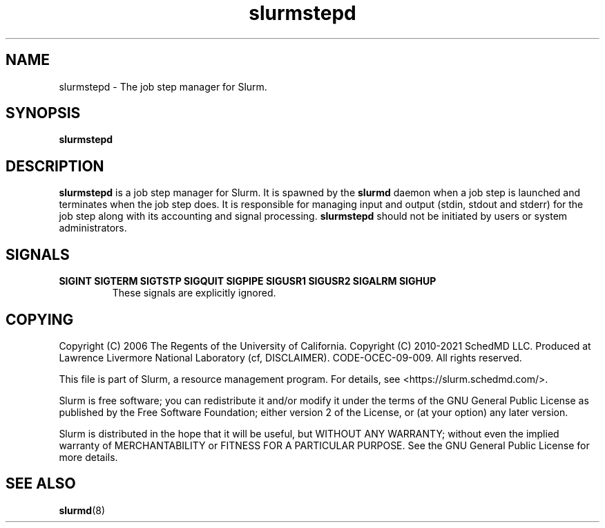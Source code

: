 .TH slurmstepd "8" "Slurm Component" "March 2020" "Slurm Component"

.SH "NAME"
slurmstepd \- The job step manager for Slurm.
.SH "SYNOPSIS"
\fBslurmstepd\fR
.SH "DESCRIPTION"
\fBslurmstepd\fR is a job step manager for Slurm.
It is spawned by the \fBslurmd\fR daemon when a job step is launched
and terminates when the job step does.
It is responsible for managing input and output (stdin, stdout and stderr)
for the job step along with its accounting and signal processing.
\fBslurmstepd\fR should not be initiated by users or system administrators.

.SH "SIGNALS"

.TP
\fBSIGINT SIGTERM SIGTSTP SIGQUIT SIGPIPE SIGUSR1 SIGUSR2 SIGALRM SIGHUP\fR
These signals are explicitly ignored.
.IP

.SH "COPYING"
Copyright (C) 2006 The Regents of the University of California.
Copyright (C) 2010\-2021 SchedMD LLC.
Produced at Lawrence Livermore National Laboratory (cf, DISCLAIMER).
CODE\-OCEC\-09\-009. All rights reserved.
.LP
This file is part of Slurm, a resource management program.
For details, see <https://slurm.schedmd.com/>.
.LP
Slurm is free software; you can redistribute it and/or modify it under
the terms of the GNU General Public License as published by the Free
Software Foundation; either version 2 of the License, or (at your option)
any later version.
.LP
Slurm is distributed in the hope that it will be useful, but WITHOUT ANY
WARRANTY; without even the implied warranty of MERCHANTABILITY or FITNESS
FOR A PARTICULAR PURPOSE.  See the GNU General Public License for more
details.
.SH "SEE ALSO"
\fBslurmd\fR(8)
